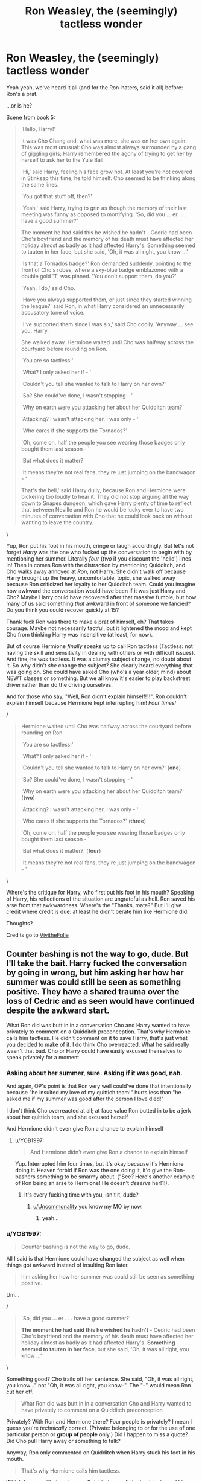 #+TITLE: Ron Weasley, the (seemingly) tactless wonder

* Ron Weasley, the (seemingly) tactless wonder
:PROPERTIES:
:Author: YOB1997
:Score: 46
:DateUnix: 1587342643.0
:DateShort: 2020-Apr-20
:FlairText: Discussion
:END:
Yeah yeah, we've heard it all (and for the Ron-haters, said it all) before: Ron's a prat.

...or is he?

Scene from book 5:

#+begin_quote
  ‘Hello, Harry!'

  It was Cho Chang and, what was more, she was on her own again. This was most unusual: Cho was almost always surrounded by a gang of giggling girls; Harry remembered the agony of trying to get her by herself to ask her to the Yule Ball.

  'Hi,' said Harry, feeling his face grow hot. At least you're not covered in Stinksap this time, he told himself. Cho seemed to be thinking along the same lines.

  'You got that stuff off, then?'

  'Yeah,' said Harry, trying to grin as though the memory of their last meeting was funny as opposed to mortifying. 'So, did you ... er . . . have a good summer?'

  The moment he had said this he wished he hadn't - Cedric had been Cho's boyfriend and the memory of his death must have affected her holiday almost as badly as it had affected Harry's. Something seemed to tauten in her face, but she said, 'Oh, it was all right, you know ...'

  'Is that a Tornados badge?' Ron demanded suddenly, pointing to the front of Cho's robes, where a sky-blue badge emblazoned with a double gold 'T' was pinned. 'You don't support them, do you?'

  'Yeah, I do,' said Cho.

  'Have you always supported them, or just since they started winning the league?' said Ron, in what Harry considered an unnecessarily accusatory tone of voice.

  'I've supported them since I was six,' said Cho coolly. 'Anyway ... see you, Harry.'

  She walked away. Hermione waited until Cho was halfway across the courtyard before rounding on Ron.

  'You are so tactless!'

  'What? I only asked her if - '

  'Couldn't you tell she wanted to talk to Harry on her own?'

  'So? She could've done, I wasn't stopping - '

  'Why on earth were you attacking her about her Quidditch team?'

  'Attacking? I wasn't attacking her, I was only - '

  'Who cares if she supports the Tornados?'

  'Oh, come on, half the people you see wearing those badges only bought them last season - '

  'But what does it matter?'

  'It means they're not real fans, they're just jumping on the bandwagon - '

  That's the bell,' said Harry dully, because Ron and Hermione were bickering too loudly to hear it. They did not stop arguing all the way down to Snapes dungeon, which gave Harry plenty of time to reflect that between Neville and Ron he would be lucky ever to have two minutes of conversation with Cho that he could look back on without wanting to leave the country.
#+end_quote

\

Yup, Ron put his foot in his mouth, cringe or laugh accordingly. But let's not forget /Harry/ was the one who fucked up the conversation to begin with by mentioning her summer. Literally /four/ (/two/ if you discount the 'hello') lines in! Then in comes Ron with the distraction by mentioning Quidditch, and Cho walks away annoyed at /Ron/, not Harry. She didn't walk off because Harry brought up the heavy, uncomfortable, topic, she walked away because Ron criticized her loyalty to her Quidditch team. Could you imagine how awkward the conversation would have been if it was just Harry and Cho? Maybe Harry could have recovered after that massive fumble, but how many of us said something /that/ awkward in front of someone we fancied? Do you think you could recover quickly at 15?

Thank fuck Ron was there to make a prat of himself, eh? That takes courage. Maybe not necessarily tactful, but it lightened the mood and kept Cho from thinking Harry was insensitive (at least, for now).

But of course Hermione /finally/ speaks up to call Ron tactless (Tactless: not having the skill and sensitivity in dealing with others or with difficult issues). And fine, he /was/ tactless. It was a clumsy subject change, no doubt about it. So why didn't /she/ change the subject? She clearly heard everything that was going on. She could have asked Cho (who's a year older, mind) about NEWT classes or something. But we all know it's easier to play backstreet driver rather than do the driving ourselves.

And for those who say, "Well, Ron didn't explain himself!1!", Ron couldn't explain himself because Hermione kept interrupting him! /Four times!/

/

#+begin_quote
  Hermione waited until Cho was halfway across the courtyard before rounding on Ron.

  'You are so tactless!'

  'What? I only asked her if - '

  'Couldn't you tell she wanted to talk to Harry on her own?' (*one*)

  'So? She could've done, I wasn't stopping - '

  'Why on earth were you attacking her about her Quidditch team?' (*two*)

  'Attacking? I wasn't attacking her, I was only - '

  'Who cares if she supports the Tornados?' (*three*)

  'Oh, come on, half the people you see wearing those badges only bought them last season - '

  'But what does it matter?' (*four*)

  'It means they're not real fans, they're just jumping on the bandwagon - '
#+end_quote

\

Where's the critique for Harry, who first put his foot in his mouth? Speaking of Harry, his reflections of the situation are ungrateful as hell. Ron saved his arse from that awkwardness. Where's the "Thanks, mate?" But I'll give credit where credit is due: at least he didn't berate him like Hermione did.

Thoughts?

Credits go to [[https://vivithefolle.tumblr.com/post/615210512411738112/p-ive-heard-someone-say-that-ron-was][VivitheFolle]]


** Counter bashing is not the way to go, dude. But I'll take the bait. Harry fucked the conversation by going in wrong, but him asking her how her summer was could still be seen as something positive. They have a shared trauma over the loss of Cedric and as seen would have continued despite the awkward start.

What Ron did was butt in in a conversation Cho and Harry wanted to have privately to comment on a Quidditch preconception. That's why Hermione calls him tactless. He didn't comment on it to save Harry, that's just what you decided to make of it. I do think Cho overreacted. What he said really wasn't that bad. Cho or Harry could have easily excused theirselves to speak privately for a moment.
:PROPERTIES:
:Author: SirYabas
:Score: 35
:DateUnix: 1587345632.0
:DateShort: 2020-Apr-20
:END:

*** Asking about her summer, sure. Asking if it was good, nah.

And again, OP's point is that Ron very well could've done that intentionally because "he insulted my love of my quittich team!" hurts less than "he asked me if my summer was good after the person I love died!"

I don't think Cho overreacted at all; at face value Ron butted in to be a jerk about her quittich team, and she excused herself

And Hermione didn't even give Ron a chance to explain himself
:PROPERTIES:
:Author: BackUpAgain
:Score: 15
:DateUnix: 1587363095.0
:DateShort: 2020-Apr-20
:END:

**** u/YOB1997:
#+begin_quote
  And Hermione didn't even give Ron a chance to explain himself
#+end_quote

Yup. Interrupted him four times, but it's okay because it's Hermione doing it. Heaven forbid if Ron was the one doing it, it'd give the Ron-bashers something to be smarmy about. ("See? Here's another example of Ron being an arse to Hermione! He doesn't /deserve/ her!1!).
:PROPERTIES:
:Author: YOB1997
:Score: 6
:DateUnix: 1587376533.0
:DateShort: 2020-Apr-20
:END:

***** It's every fucking time with you, isn't it, dude?
:PROPERTIES:
:Author: Uncommonality
:Score: -3
:DateUnix: 1587383776.0
:DateShort: 2020-Apr-20
:END:

****** [[/u/Uncommonality][u/Uncommonality]] you know my MO by now.
:PROPERTIES:
:Author: YOB1997
:Score: 1
:DateUnix: 1587389254.0
:DateShort: 2020-Apr-20
:END:

******* yeah...
:PROPERTIES:
:Author: Uncommonality
:Score: 3
:DateUnix: 1587392289.0
:DateShort: 2020-Apr-20
:END:


*** u/YOB1997:
#+begin_quote
  Counter bashing is not the way to go, dude.
#+end_quote

All I said is that Hermione could have changed the subject as well when things got awkward instead of insulting Ron later.

#+begin_quote
  him asking her how her summer was could still be seen as something positive.
#+end_quote

Um...

/

#+begin_quote
  'So, did you ... er . . . have a good summer?'

  *The moment he had said this he wished he hadn't* - Cedric had been Cho's boyfriend and the memory of his death must have affected her holiday almost as badly as it had affected Harry's. *Something seemed to tauten in her face*, but she said, 'Oh, it was all right, you know ...'
#+end_quote

\

Something good? Cho trails off her sentence. She said, "Oh, it was all right, you know..." not "Oh, it was all right, you know--". The "--" would mean Ron cut her off.

#+begin_quote
  What Ron did was butt in in a conversation Cho and Harry wanted to have privately to comment on a Quidditch preconception
#+end_quote

Privately? With Ron and Hermione there? Four people is privately? I mean I guess you're /technically/ correct. (Private: belonging to or for the use of one particular person or *group of people* only.) Did I happen to miss a quote? Did Cho pull Harry away or something to talk?

Anyway, Ron only commented on Quidditch when Harry stuck his foot in his mouth.

#+begin_quote
  That's why Hermione calls him tactless.
#+end_quote

Which I agree with, to a degree. Quidditch wasn't the best topic, and his execution was sloppy, but it's better than what Hermione did, which was nothing.

#+begin_quote
  He didn't comment on it to save Harry, that's just what you decided to make of it.
#+end_quote

Wow, you must have had some shit friends if they left you hanging in front of a crush. So Ron should have followed Hermione's lead, am I right? Just stand there and let Harry make a fool of himself? That's true friendship right there /s. But I guess if you're not a fan of the Harry/Cho pairing, it makes sense. Then Cho can be pissed at Harry instead of Ron for bringing up a painful subject.

But then again, maybe you're right and I'm the "counter-bashing" idiot. We'll never know since Ron didn't get a chance to explain himself because Hermione jumped down his throat to call him 'tactless' (which, again, I'm not denying, but this reeks of Book 3: Binky the Rabbit Saga). And interrupted him. Four times.
:PROPERTIES:
:Author: YOB1997
:Score: 9
:DateUnix: 1587347083.0
:DateShort: 2020-Apr-20
:END:

**** u/Ash_Lestrange:
#+begin_quote
  Just stand there and let Harry make a fool of himself
#+end_quote

As opposed to causing Cho to walk away for being insulted? Yeah.

#+begin_quote
  Then Cho can be pissed at Harry instead of Ron for bringing up a painful subject
#+end_quote

Cho wasn't pissed at Harry. She'd awkwardly answered the question. And, if you remember, one of the issues between Harry and Cho was that Harry refused to speak with her about that painful subject.
:PROPERTIES:
:Author: Ash_Lestrange
:Score: 6
:DateUnix: 1587371413.0
:DateShort: 2020-Apr-20
:END:


**** Not sure why you're getting downvoted, you make great points.
:PROPERTIES:
:Author: CalculusWarrior
:Score: 4
:DateUnix: 1587358710.0
:DateShort: 2020-Apr-20
:END:

***** I'm used to it. Everyone that dares to paint Hermione in a less than stellar light is used to it. What's funny is that if Ron was female and Hermione was male and everything in canon happened the same, male!Hermione would have very few fans. Don't tell that to the Hermione stans though, they'll either not respond or double down.
:PROPERTIES:
:Author: YOB1997
:Score: 14
:DateUnix: 1587377305.0
:DateShort: 2020-Apr-20
:END:


***** My guess, they are being downvoted because they are criticizing Hermione.

Also maybe because they are blindly defending Ron in the other comments.
:PROPERTIES:
:Author: Cheese_and_nachos
:Score: -3
:DateUnix: 1587359327.0
:DateShort: 2020-Apr-20
:END:

****** I'm not blinding defending Ron. By definition he was tactless. His subject change execution was sloppy, however, it was a good distraction from Harry's blunder. ("Your boyfriend died last year, how was your summer?").

Apparently after Harry stuck his foot in his mouth Ron should have stayed quiet like Hermione and let Cho walk away. Then the Ron-haters could you this as proof he's a "shitty friend". And the next time Harry fucked up (during their date by mentioning Hermione) and offended her, Ron wasn't there. Interesting, that.

Hermione was /right there/. Why didn't /she/ do something? Since she's "much more sensitive" according to someone on this thread, she could have brought up NEWTs or classes or something. She /doubtlessly/ could have done a /much/ better job as a distraction.

But hey, what do I know? I'm just the counter-bashing idiot. 🤷‍♀️🤷‍♀️
:PROPERTIES:
:Author: YOB1997
:Score: 11
:DateUnix: 1587375852.0
:DateShort: 2020-Apr-20
:END:

******* u/Ash_Lestrange:
#+begin_quote
  And the next time Harry fucked up (during their date by mentioning Hermione) and offended her, Ron wasn't there. Interesting, that.
#+end_quote

Harry fucked up by not talking about Cedric with Cho.
:PROPERTIES:
:Author: Ash_Lestrange
:Score: 3
:DateUnix: 1587378437.0
:DateShort: 2020-Apr-20
:END:

******** u/YOB1997:
#+begin_quote
  Harry fucked up by not talking about Cedric with Cho.
#+end_quote

Is this canon or fanon?
:PROPERTIES:
:Author: YOB1997
:Score: 1
:DateUnix: 1587378935.0
:DateShort: 2020-Apr-20
:END:

********* “I came in here with Cedric last year,” said Cho. “I've been meaning to ask you for ages. . . . Did Cedric --- did he m-m-mention me at all before he died?”

“Look,” he said desperately, leaning in so that nobody else could overhear, “let's not talk about Cedric right now. . . . Let's talk about something else . . .” But this, apparently, was quite the wrong thing to say.

“Well --- I have talked about it,” Harry said in a whisper, “to Ron and Hermione, but ---”

“Oh, you'll talk to Hermione Granger!” she said shrilly, her face now shining with tears, and several more kissing couples broke apart to stare. “But you won't talk to me! P-perhaps it would be best if we just . . . just p-paid and you went and met up with Hermione G-Granger, like you obviously want to!”

Edit: chapter 25 Order of the Phoenix
:PROPERTIES:
:Author: Ash_Lestrange
:Score: 5
:DateUnix: 1587379852.0
:DateShort: 2020-Apr-20
:END:

********** Harry gets a lot of shit for this, but Cho's really to blame too. She doesn't at all consider that he might be traumatised by seeing Cedric get murderer? She wants to discuss this at a date in a public cafe? No one handled this situation well lol
:PROPERTIES:
:Author: solidariteten
:Score: 9
:DateUnix: 1587383813.0
:DateShort: 2020-Apr-20
:END:

*********** I didn't want to get in to that, but oh yeah. She was awfully petty about bringing up Roger Davies, too. They were really just two messed up teenagers who shouldn't have been dating at that time let alone each other.
:PROPERTIES:
:Author: Ash_Lestrange
:Score: 7
:DateUnix: 1587384335.0
:DateShort: 2020-Apr-20
:END:


****** It's the combination. People on here, by and large, like both Ron and Hermione - a comment or post defending him and putting him in a good light wouldn't be a problem.

When it's an interpretation of Ron that seems to ignore his characterization throughout the books + is also bashing/taking an uncharitable view of Hermione, it comes across as bashing. It'd be downvoted in reverse, too - if it were super pro-Hermione and taking a heavily anti-Ron approach.
:PROPERTIES:
:Author: matgopack
:Score: 3
:DateUnix: 1587362880.0
:DateShort: 2020-Apr-20
:END:

******* u/YOB1997:
#+begin_quote
  People on here, by and large, like both Ron and Hermione - a comment or post defending him and putting him in a good light wouldn't be a problem.
#+end_quote

That explains why Ron-bashing request threads have generally higher upvote ratings than Hermione-bashing threads, right?

#+begin_quote
  When it's an /interpretation of Ron that seems to ignore his characterization throughout the books/ + is also bashing/taking an uncharitable view of Hermione, it comes across as bashing.
#+end_quote

I'd agree with you...if Hermione was Harry's best friend in canon. Ron is Harry's best friend, so he helped him out of the massive fumble. If Ron let Harry hang himself in front of Cho (/cough/ like the fourth person there did /cough/) we'd all say he was a jerk. We'd ask why he didn't do something. But Hermione can stay quiet with no problems and interrogate Ron later like some sort of backseat driver. Hermione doesn't need to intervene, she can just watch and complain. True friend material right there.

#+begin_quote
  It'd be downvoted in reverse, too - if it were super pro-Hermione and taking a heavily anti-Ron approach.
#+end_quote

Lol, are you new here?
:PROPERTIES:
:Author: YOB1997
:Score: 6
:DateUnix: 1587376308.0
:DateShort: 2020-Apr-20
:END:

******** Are /you/ new here? 'In Defense of Ron' type threads are highly upvoted and common, by the standards of this subreddit. The top 3 discussion threads by upvotes that are about Hermione as a character are: [[https://www.reddit.com/r/HPfanfiction/comments/b7l1so/hermione_is_coddled_by_jkrs_narration/][Hermione is coddled by JKR]], [[https://www.reddit.com/r/HPfanfiction/comments/et5dw4/hermiones_exaggerated_genius_and_one_of_the/][Hermione's exaggerated genius]], [[https://www.reddit.com/r/HPfanfiction/comments/fju8v3/hermione_never_liked_luna/][Hermione having never liked Luna]], none of which are particularly positive (doesn't mean they're negative, either - but they do deliberately pushback on some of the more common tropes/positive interpretations of her).

For Ron, it's: [[https://www.reddit.com/r/HPfanfiction/comments/ckatsj/i_fucking_love_book_ron_he_was_a_genuinely/][Book Ron is awesome and I love him]], [[https://www.reddit.com/r/HPfanfiction/comments/a8z7ym/ron_weasleys_chess_ability/][Ron is an amazing chess player and that should have been used]], and [[https://www.reddit.com/r/HPfanfiction/comments/56ms8q/whats_the_deal_with_ron/][Ron is the most charismatic of the three - why's he always a fool in FF]]. There's also a thread [[https://www.reddit.com/r/HPfanfiction/comments/buwmzh/can_we_please_stop_turning_the_canon_romantic/][against bashing canon romantic partners of the pairing]], which is applied mostly to Bill and Ron. All of those are explicitly pro-Ron.

In the fandom at large, Ron bashing is far more popular, sure. On this subreddit, Ron - and the defense of him - is the more popular option.
:PROPERTIES:
:Author: matgopack
:Score: 6
:DateUnix: 1587385723.0
:DateShort: 2020-Apr-20
:END:

********* I specifically mentioned /bashing threads/, but alright I'll bite.

94, 97 and 98% and 96, 95, 95% respectively. Hermione's links average 96.3%, Ron's 95.3%. Hermione's links are 1% higher, which shows that my original (sarcastic) statement

#+begin_quote
  That explains why Ron-bashing request threads have generally higher upvote ratings than Hermione-bashing threads, right?
#+end_quote

is correct, Ron links rate lower than Hermione links, but since Reddit upvotes and percentages randomly change every time you click or refresh, we'll call the proof inconclusive (to your favour).
:PROPERTIES:
:Author: YOB1997
:Score: 2
:DateUnix: 1587386372.0
:DateShort: 2020-Apr-20
:END:

********** Well, the closer ones to bashing threads /are/ the Hermione ones there, but by and large you're unlikely to find any highly upvoted threads being pro-bashing on here. Except for characters like Snape or Draco, perhaps.

The upvote % seems a weird thing to fixate on when they're all at basically 100%, and doubly so to compare when the Hermione threads aren't positive and the Ron ones are. If anything, it would show the opposite of your position.

The reason I didn't look up actual request threads is because bashing request threads in general are going to be super low - because people who don't like bashing will ignore it, and deliberately asking for that is going to just make it ignored. You're welcome to take a look at request threads that mention bashing [[https://www.reddit.com/r/HPfanfiction/search/?q=bashing+flair%3Arequest&sort=top&restrict_sr=on&t=all][here]] - when I glanced through, it's obviously heavy on requests about /not/ bashing, in particular in reference to Ron, which would support my point of this forum being against Ron bashing. In fact, the first two bashing/negative request of either Ron or Hermione that I can identify is at barely 32 upvotes, and is [[https://www.reddit.com/r/HPfanfiction/comments/dicj0z/hermione_critical_fic/][Hermione]] and [[https://www.reddit.com/r/HPfanfiction/comments/93wr60/looking_for_fic_with_hermione_bashing_but_no_ron/][28 upvotes - also Hermione]] - or one of [[https://www.reddit.com/r/HPfanfiction/comments/blvwdq/lf_no_hermione/][this one]] or [[https://www.reddit.com/r/HPfanfiction/comments/7vmrke/fics_where_ron_rejects_hermione_in_favor_of_luna/][this one]], both of which are also less positive of Hermione. I'm not able to find any 10+ upvoted ones (where I cutoff) asking for a Ron bashing fic either in those exact words or in essence, whereas there are multiple explicit ones for bashing Hermione with 10+ upvotes and a number that mention bashing and ask for fics that are at least bashing-adjacent involving her. All the Ron + bashing references in that sample were requests for /not/ bashing Ron.
:PROPERTIES:
:Author: matgopack
:Score: 3
:DateUnix: 1587392185.0
:DateShort: 2020-Apr-20
:END:


******** To be fair, while there is still a definite Ron-bashing problem (and Ginny, might I add), it was much, much worse when I was first here back in 2014-15. I think Ron has been having a rise in fandom status since circa 2017 and it is reflected here.
:PROPERTIES:
:Author: stefvh
:Score: 5
:DateUnix: 1587380250.0
:DateShort: 2020-Apr-20
:END:

********* Being 17/18 at the time, I probably either would have joined in or gone mad defending him.
:PROPERTIES:
:Author: YOB1997
:Score: 2
:DateUnix: 1587380638.0
:DateShort: 2020-Apr-20
:END:

********** Now imagine if your username was instead YOB1987, you would have had your work cut out for you dealing with /those/ Harmonians...
:PROPERTIES:
:Author: stefvh
:Score: 2
:DateUnix: 1587393462.0
:DateShort: 2020-Apr-20
:END:


****** We can't have that, I suppose.
:PROPERTIES:
:Author: CalculusWarrior
:Score: 1
:DateUnix: 1587359982.0
:DateShort: 2020-Apr-20
:END:


** I'm not sure what you're saying there.

Are you arguing that canon Ron was doing it on purpose and not putting his foot in his mouth? In which case, I disagree. Ron is pretty consistently tactless, and - as much as I like the character - there's no need to lie about how he acts. He's a good character, he's funny, he's a good friend... and he's tactless.

If you're asking about a fanfiction that starts with the premise that he's being tactless on purpose to help his friends out, that's a different story - and would be rather fun to read about!

As for why people don't look at Harry the same way, well - we know he's putting his foot in his mouth because he's talking to his crush. Hermione berates Ron because he messed up, and doesn't realize it, and that exasperates her. She's often much more sensitive to social situations than the other two, at least to the more sensitive subjects - like in book 4 with Neville, after the lesson on the unforgiveables.

Or are you just trying to defend Ron by attacking Hermione?
:PROPERTIES:
:Author: matgopack
:Score: 17
:DateUnix: 1587349290.0
:DateShort: 2020-Apr-20
:END:

*** Ron tried to change the subject in a tactless manner. His execution was sloppy.

#+begin_quote
  Hermione berates Ron because he messed up, and *doesn't realize it*, and that exasperates her.
#+end_quote

How? She cut him off four times. She's getting inaccurate information. Is she a Legilimens in book 5? Perhaps that's how she determined that Ron "didn't realize" he messed up. Silly me!

#+begin_quote
  She's often much more sensitive to social situations than the other two, at least to the more sensitive subjects - like in book 4 with Neville, after the lesson on the unforgiveables.
#+end_quote

Sensitive: (of a person or a person's behavior) having or displaying a quick and delicate appreciation of others' feelings.

So her making fun of Ron's arachnophobia in Book 2 and the "I was right about Trelawney being a fraud, who cares about your dead pet Lavender" in book 3 are Hermione's "much more sensitive" moments? Or when she claimed Harry was "fanciable" and looked at Ron with disdain in Book 6, along with her jealousy of Lavender and Ron dating, the infamous bird attack and the "Your trainers are too tight" wisecrack during their Apparation lessons? That's "having or displaying a quick and delicate appreciation of other's feelings"?

I guess I need a new dictionary.
:PROPERTIES:
:Author: YOB1997
:Score: -1
:DateUnix: 1587349918.0
:DateShort: 2020-Apr-20
:END:

**** Does she cut him off? Sure. But by Ron's reaction, it's clear to me that he was fixated on her wearing the badges, and didn't realize the situation appropriately. Her cutting him off doesn't make that not the case.

Hermione isn't always sensitive of other people's feelings, sure. Interestingly enough, my sentence had a modifier - *often*. And /yes/, she is often able to pick up on clues of how other people are feeling moreso than Harry and Ron are. The excerpt you posted yourself points to that, as does the example I mentioned in book 4.

I'm not sure how you think posting situations where there's a difference disproves that, because no one made the claim that she's /always/ more sensitive than the others. Particularly when Ron is /repeatedly/ insensitive - it's part of his character, and it's not a bad thing.
:PROPERTIES:
:Author: matgopack
:Score: 11
:DateUnix: 1587350957.0
:DateShort: 2020-Apr-20
:END:

***** u/YOB1997:
#+begin_quote
  Does she cut him off? Sure. But by Ron's reaction, it's clear to me that he was fixated on her wearing the badges, and didn't realize the situation appropriately. Her cutting him off doesn't make that not the case.
#+end_quote

Cutting someone off multiple times during a conversation is considered insensitive. Funny how it's alright when Hermione is the one doing it. And again, his reactions are cut off, so how do we know what he was going to say?

#+begin_quote
  Hermione isn't always sensitive of other people's feelings, sure. Interestingly enough, my sentence had a modifier - often. And yes, she is often able to pick up on clues of how other people are feeling moreso than Harry and Ron are. The excerpt you posted yourself points to that, as does the example I mentioned in book 4.
#+end_quote

There really needs to be a list to fact-check this.

#+begin_quote
  Particularly when Ron is repeatedly insensitive - it's part of his character, and it's not a bad thing.
#+end_quote

List please.
:PROPERTIES:
:Author: YOB1997
:Score: 3
:DateUnix: 1587351516.0
:DateShort: 2020-Apr-20
:END:

****** You need a list of Ron being insensitive? /Really/?

Year 1, his first introduction to Harry, he ups and asks about the scar, knowing what caused it. He also makes Hermione cry to the point where she spends half a day crying in a bathroom. Year 4, he has the whole spat with Harry that makes Harry feel terrible because Ron is jealous and won't believe his friend. He also ruins the Yule ball for Padma and Hermione, along with being very insensitive when asking Hermione out to the ball right before.

Those are off the top of my head - but Ron putting his foot in his mouth when it comes to others is a consistent characterization of his. Just like Hermione being bossy or not backing down from an argument once she starts getting into it/caring about it, or Luna being a bit detached. It's not an attack on Ron to say that he's often insensitive and doesn't realize it.
:PROPERTIES:
:Author: matgopack
:Score: 9
:DateUnix: 1587363918.0
:DateShort: 2020-Apr-20
:END:

******* I would argue that making Hermione cry in the first book wasn't insensitivity. He didn't say it to Hermione's face, he was venting to Harry after Hermione had been completely insufferable to him. That she heard it was unfortunate.
:PROPERTIES:
:Author: solidariteten
:Score: 3
:DateUnix: 1587384373.0
:DateShort: 2020-Apr-20
:END:

******** u/YOB1997:
#+begin_quote
  making Hermione cry in the first book wasn't insensitivity. He didn't say it to Hermione's face, he was venting to Harry after Hermione had been completely insufferable to him.
#+end_quote

The interesting part is that Harry didn't even deny it. No one stood up for her. That's what made it worse for her.
:PROPERTIES:
:Author: YOB1997
:Score: 3
:DateUnix: 1587385517.0
:DateShort: 2020-Apr-20
:END:

********* Well, Harry agreed with him. Probably most people in their year did - first year Hermione /was/ insufferable, bless her.
:PROPERTIES:
:Author: solidariteten
:Score: 1
:DateUnix: 1587385784.0
:DateShort: 2020-Apr-20
:END:


***** It's clear that he thinks that about her quittich badges; it's not clear whether he would have been unkind and brought it up if he weren't trying to distract from Harry's fuck up
:PROPERTIES:
:Author: BackUpAgain
:Score: 1
:DateUnix: 1587363212.0
:DateShort: 2020-Apr-20
:END:

****** If that were the case, he'd have said so. Ron's not the type to hold that back.

When he's asked why he mentioned the badges, his defense is that he was just asking and that she could have kept talking - while Harry feels he was needlessly accusatory in his question.

From the description in the excerpt, it reads pretty clearly to me like he just saw her with the badges and decided to accuse bandwagon fans. It'd be different if Ron were never tactless - but he is often like that in the books. It's not a bad thing - it's a part of his character, which I quite like. But just because I like Ron doesn't mean that he's perfect, and he messed up in that excerpt.

A fanfiction where he's doing that deliberately, like a one-shot premise, would be quite fun
:PROPERTIES:
:Author: matgopack
:Score: 5
:DateUnix: 1587364238.0
:DateShort: 2020-Apr-20
:END:

******* u/YOB1997:
#+begin_quote
  When he's asked why he mentioned the badges, his defense is that he was just asking and that she could have kept talking - while Harry feels he was needlessly accusatory in his question.
#+end_quote

We got incomplete explainations because, for the countless time, Hermione interrupted him! Multiple times! We didn't get his full train of thought, but I guess since Hermione knows best ^{TM} she definitely pulled the truth out of Ron! 'Cause she's /sensitive/ like that. /s
:PROPERTIES:
:Author: YOB1997
:Score: 5
:DateUnix: 1587376960.0
:DateShort: 2020-Apr-20
:END:


** Meh, this is quite a stretch. It doesn't read as Ron trying to distract Cho from Harry being awkward, he just has a beef with bandwagon supporters.

I do think it's a bit ironic that Hermione accuses Ron of being tactless though, given that we see her be completely devoid of tact(and/or empathy) several times in the books. And of course it's a part of Ron-bashing that his negative qualities are often focused on and amplified, while Hermione's are glossed over or justified.
:PROPERTIES:
:Author: solidariteten
:Score: 10
:DateUnix: 1587377829.0
:DateShort: 2020-Apr-20
:END:

*** u/YOB1997:
#+begin_quote
  Meh, this is quite a stretch. It doesn't read as Ron trying to distract Cho from Harry being awkward, /he just has a beef with bandwagon supporters./
#+end_quote

Don't we all? But given Ron's "sudden" noticing of her Quidditch team badge, I'd say it's definitely possible he was looking for a subject change. We'll never know for sure though, because Hermione cut him off four times when he tried to explain himself. Because Hermione knows everything ^{TM} . No need to listen to what Ron has to say, just jump to conclusions! That's what good friends do!

#+begin_quote
  I do think it's a bit ironic that Hermione accuses Ron of being tactless though, given that we see her be completely devoid of tact(and/or empathy) several times in the books. And of course it's a part of Ron-bashing that his negative qualities are often focused on and amplified, while Hermione's are glossed over or justified.
#+end_quote

Yup, preaching to the choir on that one. Ron is tactless, but Hermione isn't that much better. Heaven forbid someone points that out.
:PROPERTIES:
:Author: YOB1997
:Score: 6
:DateUnix: 1587378276.0
:DateShort: 2020-Apr-20
:END:


** u/Ash_Lestrange:
#+begin_quote
  Where's the critique for Harry, who first put his foot in his mouth?
#+end_quote

There's a big difference between Harry fucking up a conversation when he really wants to have a genuine, polite conversation with a girl he likes and Ron butting into a conversation to make accusations. Notice how Hermione didn't speak? Yeah.

#+begin_quote
  Ron saved his arse from that awkwardness
#+end_quote

Ron was being an asshole to Cho and I don't see why Harry should be grateful to Ron for making an awkward moment worse.
:PROPERTIES:
:Author: Ash_Lestrange
:Score: 7
:DateUnix: 1587371051.0
:DateShort: 2020-Apr-20
:END:

*** The difference was the Ron distracted Cho from Harry's fuckup. When Harry screwed up again during their date by mentioning Hermione, Ron wasn't there and Harry got the full consequences of his actions.
:PROPERTIES:
:Author: YOB1997
:Score: 1
:DateUnix: 1587377094.0
:DateShort: 2020-Apr-20
:END:

**** u/Ash_Lestrange:
#+begin_quote
  difference was the Ron distracted Cho from Harry's fuckup
#+end_quote

By making things worse.

#+begin_quote
  Harry screwed up again during their date by mentioning Hermione, Ron wasn't there and Harry got the full consequences of his actions.
#+end_quote

Harry being an asshole on his date doesn't Ron any less of an asshole in the courtyard.
:PROPERTIES:
:Author: Ash_Lestrange
:Score: 4
:DateUnix: 1587377776.0
:DateShort: 2020-Apr-20
:END:

***** u/YOB1997:
#+begin_quote
  By making things worse.
#+end_quote

So Ron should have pulled a Hermione (stand there and not even try to help)? I guess that's why she's Harry's best friend, right?

#+begin_quote
  Harry being an asshole on his date doesn't Ron any less of an asshole in the courtyard.
#+end_quote

The difference is Harry got the full brunt during his date. No one to take the attention off of him that time and Cho walked off mad at him for once.
:PROPERTIES:
:Author: YOB1997
:Score: 2
:DateUnix: 1587378446.0
:DateShort: 2020-Apr-20
:END:

****** u/Ash_Lestrange:
#+begin_quote
  Cho walked off mad at him for once
#+end_quote

Cho walked away because she felt insulted that Ron was calling her a bandwagon fan.

On the date, Cho was ultimately upset because she wanted to talk about Cedric and Harry wouldn't do it.

She wasn't wrong to be upset with Ron for calling her a bandwagon fan. She also wasn't wrong to be upset with Harry for leaving their date and not trying to talk to her about Cedric. Her feelings were valid in both situations.

I don't see the reason why Ron's tactlessness needs to be spun in a favorable light when he, himself, says "half the people you see wearing those badges only bought them last season -"
:PROPERTIES:
:Author: Ash_Lestrange
:Score: 2
:DateUnix: 1587379504.0
:DateShort: 2020-Apr-20
:END:


** I like Ron just because he was one of the few canon characters whose characterization worked with the plot instead of having to constantly be ooc for plot convenience. He makes sense and his decisions fit in well with his character. I actually think the Weasleys in general are best written characters in the books and the least influenced by plot convenience.

In the 4th book he got jealous and threw a hizzy fit and then was too proud/afraid of rejection to apologize. This is not only normal for teenagers but also in line with his history of feeling overshadowed by others. People forget that he didn't attack Harry in public, just stopped defending him.

In the seventh book, he threw his hissy fit /while wearing the locket/ which we know has a negative impact on people. He was also under a lot more pressure than the other two since his family was still in the middle of everything and him getting caught would endanger them. I have family in war zones and I know that a lot of their behavior is influenced by prioritizing their family's wellbeing and the worry they feel. People who've never had to choose between doing the 'right' thing and the safety of their loved ones may not understand the emotional toil and guilt of jeopardizing your family. In the moment, the risk to your family seems overwhelming compared to the low chance of success. Ron had to really believe in Harry and trust him to make that choice twice (when they first started and again when he went looking for them).
:PROPERTIES:
:Author: 4wallsandawindow
:Score: 2
:DateUnix: 1587395624.0
:DateShort: 2020-Apr-20
:END:
